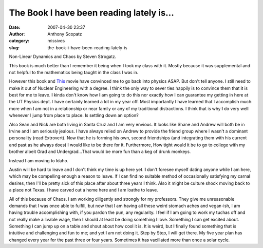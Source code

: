 The Book I have been reading lately is...
#########################################
:date: 2007-04-30 23:37
:author: Anthony Scopatz
:category: missives
:slug: the-book-i-have-been-reading-lately-is

Non-Linear Dynamics and Chaos by Steven Strogatz.

This book is much better than I remember it being when I took my class
with it. Mostly because it was supplemental and not helpful to the
mathematics being taught in the class I was in.

However this book and `This`_ movie have convinced me to go back into
physics ASAP. But don't tell anyone. I still need to make it out of
Nuclear Engineering with a degree. I think the only way to sever ties
happily is to convince them that it is best for me to leave. I kinda
don't know how I am going to do this nor exactly how I can guarantee my
getting in here at the UT Physics dept. I have certainly learned a lot
in my year off. Most importantly I have learned that I accomplish much
more when I am not in a relationship or near family or any of my
traditional distractions. I think that is why I do very well whenever I
jump from place to place. Is settling down an option?

Also Sean and Nick are both living in Santa Cruz and I am very envious.
It looks like Shane and Andrew will both be in Irvine and I am seriously
jealous. I have always relied on Andrew to provide the friend group
where I wasn't a dominant personality (read Extrovert). Now that he is
forming his own, second friendships (and integrating them with his
current and past as he always does) I would like to be there for it.
Furthermore, How tight would it be to go to college with my brother
albeit Grad and Undergrad...That would be more fun than a keg of drunk
monkeys.

Instead I am moving to Idaho.

Austin will be hard to leave and I don't think my time is up here yet. I
don't foresee myself dating anyone while I am here, which may be
compelling enough a reason to leave. If I can find no suitable method of
occasionally satisfying my carnal desires, then I'll be pretty sick of
this place after about three years I think. Also it might be culture
shock moving back to a place not Texas. I have carved out a home here
and I am loathe to leave.

All of this because of Chaos. I am working diligently and strongly for
my professors. They give me unreasonable demands that I was once able to
fulfill, but now that I am having all these weird stomach aches and
vegan-ish, I am having trouble accomplishing with, if you pardon the
pun, any regularity. I feel if I am going to work my tuchas off and not
really make a livable wage, then I should at least be doing something I
love. Something I can get excited about. Something I can jump up on a
table and shout about how cool it is. It is weird, but I finally found
something that is intuitive and challenging and fun to me; and yet I am
not doing it. Step by Step, I will get there. My five year plan has
changed every year for the past three or four years. Sometimes it has
vacillated more than once a solar cycle.

.. _This: http://chaos.ph.utexas.edu/research/rddeegan/cornstarch.avi
